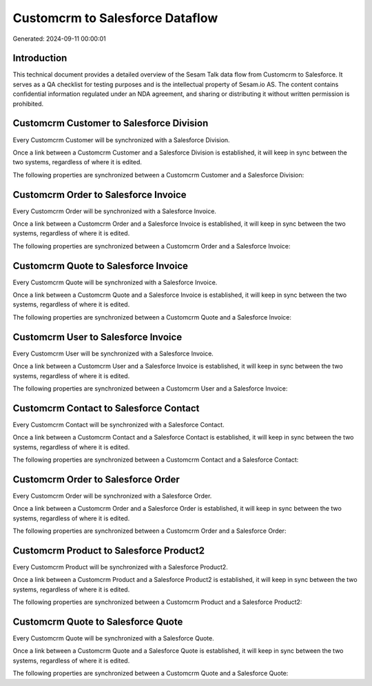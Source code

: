 ================================
Customcrm to Salesforce Dataflow
================================

Generated: 2024-09-11 00:00:01

Introduction
------------

This technical document provides a detailed overview of the Sesam Talk data flow from Customcrm to Salesforce. It serves as a QA checklist for testing purposes and is the intellectual property of Sesam.io AS. The content contains confidential information regulated under an NDA agreement, and sharing or distributing it without written permission is prohibited.

Customcrm Customer to Salesforce Division
-----------------------------------------
Every Customcrm Customer will be synchronized with a Salesforce Division.

Once a link between a Customcrm Customer and a Salesforce Division is established, it will keep in sync between the two systems, regardless of where it is edited.

The following properties are synchronized between a Customcrm Customer and a Salesforce Division:

.. list-table::
   :header-rows: 1

   * - Customcrm Customer Property
     - Salesforce Division Property
     - Salesforce Data Type


Customcrm Order to Salesforce Invoice
-------------------------------------
Every Customcrm Order will be synchronized with a Salesforce Invoice.

Once a link between a Customcrm Order and a Salesforce Invoice is established, it will keep in sync between the two systems, regardless of where it is edited.

The following properties are synchronized between a Customcrm Order and a Salesforce Invoice:

.. list-table::
   :header-rows: 1

   * - Customcrm Order Property
     - Salesforce Invoice Property
     - Salesforce Data Type


Customcrm Quote to Salesforce Invoice
-------------------------------------
Every Customcrm Quote will be synchronized with a Salesforce Invoice.

Once a link between a Customcrm Quote and a Salesforce Invoice is established, it will keep in sync between the two systems, regardless of where it is edited.

The following properties are synchronized between a Customcrm Quote and a Salesforce Invoice:

.. list-table::
   :header-rows: 1

   * - Customcrm Quote Property
     - Salesforce Invoice Property
     - Salesforce Data Type


Customcrm User to Salesforce Invoice
------------------------------------
Every Customcrm User will be synchronized with a Salesforce Invoice.

Once a link between a Customcrm User and a Salesforce Invoice is established, it will keep in sync between the two systems, regardless of where it is edited.

The following properties are synchronized between a Customcrm User and a Salesforce Invoice:

.. list-table::
   :header-rows: 1

   * - Customcrm User Property
     - Salesforce Invoice Property
     - Salesforce Data Type


Customcrm Contact to Salesforce Contact
---------------------------------------
Every Customcrm Contact will be synchronized with a Salesforce Contact.

Once a link between a Customcrm Contact and a Salesforce Contact is established, it will keep in sync between the two systems, regardless of where it is edited.

The following properties are synchronized between a Customcrm Contact and a Salesforce Contact:

.. list-table::
   :header-rows: 1

   * - Customcrm Contact Property
     - Salesforce Contact Property
     - Salesforce Data Type


Customcrm Order to Salesforce Order
-----------------------------------
Every Customcrm Order will be synchronized with a Salesforce Order.

Once a link between a Customcrm Order and a Salesforce Order is established, it will keep in sync between the two systems, regardless of where it is edited.

The following properties are synchronized between a Customcrm Order and a Salesforce Order:

.. list-table::
   :header-rows: 1

   * - Customcrm Order Property
     - Salesforce Order Property
     - Salesforce Data Type


Customcrm Product to Salesforce Product2
----------------------------------------
Every Customcrm Product will be synchronized with a Salesforce Product2.

Once a link between a Customcrm Product and a Salesforce Product2 is established, it will keep in sync between the two systems, regardless of where it is edited.

The following properties are synchronized between a Customcrm Product and a Salesforce Product2:

.. list-table::
   :header-rows: 1

   * - Customcrm Product Property
     - Salesforce Product2 Property
     - Salesforce Data Type


Customcrm Quote to Salesforce Quote
-----------------------------------
Every Customcrm Quote will be synchronized with a Salesforce Quote.

Once a link between a Customcrm Quote and a Salesforce Quote is established, it will keep in sync between the two systems, regardless of where it is edited.

The following properties are synchronized between a Customcrm Quote and a Salesforce Quote:

.. list-table::
   :header-rows: 1

   * - Customcrm Quote Property
     - Salesforce Quote Property
     - Salesforce Data Type

